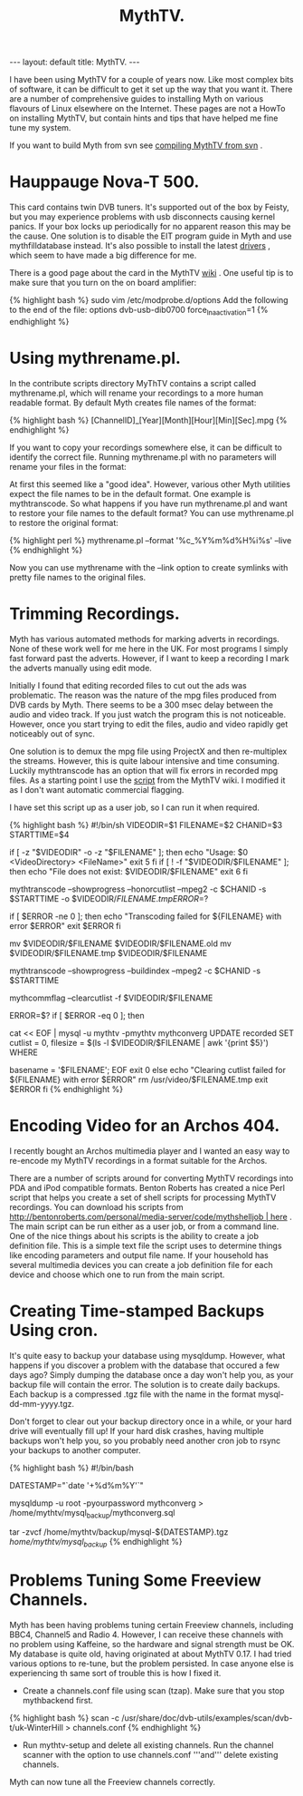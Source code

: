 #+STARTUP: showall indent
#+STARTUP: hidestars
#+OPTIONS: H:2 num:nil tags:nil toc:nil timestamps:nil
#+TITLE: MythTV.
#+BEGIN_HTML
---
layout: default
title: MythTV.
---
#+END_HTML

I have been using MythTV for a couple of years now. Like most complex
bits of software, it can be difficult to get it set up the way that
you want it. There are a number of comprehensive guides to installing
Myth on various flavours of Linux elsewhere on the Internet. These
pages are not a HowTo on installing MythTV, but contain hints and tips
that have helped me fine tune my system.

If you want to build Myth from svn see [[http://www.ian-barton.com/wiki/MythTV/CompilingFromSVN][compiling MythTV from svn]] .

* Hauppauge Nova-T 500.
This card contains twin DVB tuners. It's supported out of the box by
Feisty, but you may experience problems with usb disconnects causing
kernel panics. If your box locks up periodically for no apparent
reason this may be the cause. One solution is to disable the EIT
program guide in Myth and use mythfilldatabase instead. It's also
possible to install the latest [[http://www.mythtv.org/wiki/index.php/Hauppauge_WinTV_Nova-T_500_PCI dvb][drivers]] , which seem to have made a big
difference for me.

There is a good page about the card in the MythTV [[http://www.mythtv.org/wiki/index.php/Hauppauge_WinTV_Nova-T_500_PCI][wiki]] . One useful
tip is to make sure that you turn on the on board amplifier:

{% highlight bash %}
sudo vim /etc/modprobe.d/options
Add the following to the end of the file: 
options dvb-usb-dib0700 force_lna_activation=1 
{% endhighlight %}

* Using mythrename.pl.
In the contribute scripts directory MyThTV contains a script called mythrename.pl, which will rename your recordings to a more human readable format. By default Myth creates file names of the format:

{% highlight bash %}
[ChannelID]_[Year][Month][Hour][Min][Sec].mpg
{% endhighlight %}

If you want to copy your recordings somewhere else, it can be
difficult to identify the correct file. Running mythrename.pl with no
parameters will rename your files in the format:

At first this seemed like a "good idea". However, various other Myth
utilities expect the file names to be in the default format. One
example is mythtranscode. So what happens if you have run
mythrename.pl and want to restore your file names to the default
format? You can use mythrename.pl to restore the original format:

{% highlight perl %}
mythrename.pl --format '%c_%Y%m%d%H%i%s' --live
{% endhighlight %}

Now you can use mythrename with the --link option to create symlinks
with pretty file names to the original files.

* Trimming Recordings.
Myth has various automated methods for marking adverts in
recordings. None of these work well for me here in the UK. For most
programs I simply fast forward past the adverts. However, if I want to
keep a recording I mark the adverts manually using edit mode.

Initially I found that editing recorded files to cut out the ads was
problematic. The reason was the nature of the mpg files produced from
DVB cards by Myth. There seems to be a 300 msec delay between the
audio and video track. If you just watch the program this is not
noticeable. However, once you start trying to edit the files, audio
and video rapidly get noticeably out of sync.

One solution is to demux the mpg file using ProjectX and then
re-multiplex the streams. However, this is quite labour intensive and
time consuming. Luckily mythtranscode has an option that will fix
errors in recorded mpg files. As a starting point I use the [[http://www.mythtv.org/wiki/index.php/Removing_Commercials][script]]
from the MythTV wiki. I modified it as I don't want automatic
commercial flagging.

I have set this script up as a user job, so I can run it when
required.

{% highlight bash %}
#!/bin/sh
VIDEODIR=$1
FILENAME=$2
CHANID=$3
STARTTIME=$4

# Sanity checking, to make sure everything is in order.
if [ -z "$VIDEODIR" -o -z "$FILENAME" ]; then
        echo "Usage: $0 <VideoDirectory> <FileName>"
        exit 5
fi
if [ ! -f "$VIDEODIR/$FILENAME" ]; then
        echo "File does not exist: $VIDEODIR/$FILENAME"
        exit 6
fi
# The meat of the script. Flag commercials, copy the flagged commercials to
# the cutlist, and transcode the video to remove the commercials from the
# file.

# I am not interested in flagging commercials as I do this manually,
# so I removed this part of the script.

# Use --mpeg2 to fix audio sync problems.
# Note that mythtranscode seems to ignore --honorcutlist when using -i
# so we use the chanid and start time instead

mythtranscode --showprogress --honorcutlist --mpeg2 -c $CHANID -s $STARTTIME -o $VIDEODIR/$FILENAME.tmp

ERROR=$?

if [ $ERROR -ne 0 ]; then
        echo "Transcoding failed for ${FILENAME} with error $ERROR"
        exit $ERROR
fi

# The original file is save with a .old prefix.
# You probably need a cron job to remoe these files every few days.

mv $VIDEODIR/$FILENAME $VIDEODIR/$FILENAME.old
mv $VIDEODIR/$FILENAME.tmp $VIDEODIR/$FILENAME


# Rebuild the seektable with mythtranscode as rebuilding with mythcommflag
# doesn't work properly with files from DVB cards.
mythtranscode --showprogress --buildindex --mpeg2 -c $CHANID -s $STARTTIME

# Clear out the cut list as it's no longer needed.
mythcommflag --clearcutlist -f $VIDEODIR/$FILENAME


ERROR=$?
if [ $ERROR -eq 0 ]; then
        # Fix the database entry for the file
        cat << EOF | mysql -u mythtv -pmythtv mythconverg
UPDATE
        recorded
SET
        cutlist = 0,
        filesize = $(ls -l $VIDEODIR/$FILENAME | awk '{print $5}')
WHERE

        basename = '$FILENAME';
EOF
        exit 0
else
        echo "Clearing cutlist failed for ${FILENAME} with error $ERROR"
        rm /usr/video/$FILENAME.tmp
        exit $ERROR
fi
{% endhighlight %}

* Encoding Video for an Archos 404.
I recently bought an Archos multimedia player and I wanted an easy way
to re-encode my MythTV recordings in a format suitable for the Archos.

There are a number of scripts around for converting MythTV recordings into PDA and iPod compatible formats. Benton Roberts has created a nice Perl script that helps you create a set of shell scripts for processing MythTV recordings. You can download his scripts from [[http://bentonroberts.com/personal/media-server/code/mythshelljob | here]] . The main script can be run either as a user job, or from a command line. One of the nice things about his scripts is the ability to create a job definition file. This is a simple text file the script uses to determine things like encoding parameters and output file name. If your household has several multimedia devices you can create a job definition file for each device and choose which one to run from the main script.

* Creating Time-stamped Backups Using cron.
It's quite easy to backup your database using mysqldump. However, what
happens if you discover a problem with the database that occured a few
days ago? Simply dumping the database once a day won't help you, as
your backup file will contain the error. The solution is to create
daily backups. Each backup is a compressed .tgz file with the name in
the format mysql-dd-mm-yyyy.tgz.

Don't forget to clear out your backup directory once in a while, or
your hard drive will eventually fill up! If your hard disk crashes,
having multiple backups won't help you, so you probably need another
cron job to rsync your backups to another computer.

{% highlight bash %}
#!/bin/bash
# creates a backup of the mysql database running at /var/lib/mysql

# get current datestamp
DATESTAMP="`date '+%d%m%Y'`"

# Dump database to a text file.
# I am using root, but in most systems the mythtv user will be able
# to dump the database.
mysqldump -u root -pyourpassword mythconverg > /home/mythtv/mysql_backup/mythconverg.sql

# Create tgz file from the backup.
# Filename is in mysql-ddmmyyy format.
tar -zvcf /home/mythtv/backup/mysql-${DATESTAMP}.tgz /home/mythtv/mysql_backup/
{% endhighlight %}

* Problems Tuning Some Freeview Channels.
Myth has been having problems tuning certain Freeview channels,
including BBC4, Channel5 and Radio 4. However, I can receive these
channels with no problem using Kaffeine, so the hardware and signal
strength must be OK. My database is quite old, having originated at
about MythTV 0.17. I had tried various options to re-tune, but the
problem persisted. In case anyone else is experiencing th same sort of
trouble this is how I fixed it.

- Create a channels.conf file using scan (tzap). Make sure that you stop mythbackend first.

{% highlight bash %}
scan -c /usr/share/doc/dvb-utils/examples/scan/dvb-t/uk-WinterHill > channels.conf
{% endhighlight %}

- Run mythtv-setup and delete all existing channels. Run the channel scanner with the option to use channels.conf '''and''' delete existing channels.

Myth can now tune all the Freeview channels correctly.

